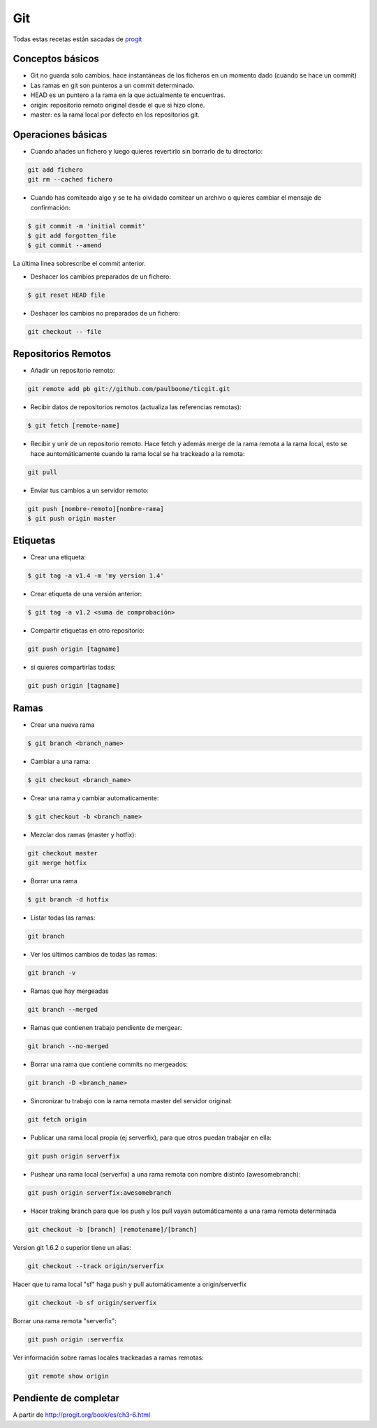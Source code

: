 ###
Git
###

Todas estas recetas están sacadas de `progit <http://git-scm.com/book/es>`_


Conceptos básicos
=================

* Git no guarda solo cambios, hace instantáneas de los ficheros en un momento dado (cuando se hace un commit)
* Las ramas en git son punteros a un commit determinado.
* HEAD es un puntero a la rama en la que actualmente te encuentras.
* origin: repositorio remoto original desde el que si hizo clone.
* master: es la rama local por defecto en los repositorios git.

Operaciones básicas
===================

* Cuando añades un fichero y luego quieres revertirlo sin borrarlo de tu directorio:

.. code-block:: bash

    git add fichero
    git rm --cached fichero

* Cuando has comiteado algo y se te ha olvidado comitear un archivo o quieres cambiar el mensaje de confirmación:

.. code-block:: bash

    $ git commit -m 'initial commit'
    $ git add forgotten_file
    $ git commit --amend

La última linea sobrescribe el commit anterior.


* Deshacer los cambios preparados de un fichero:

.. code-block:: bash

    $ git reset HEAD file

* Deshacer los cambios no preparados de un fichero:

.. code-block:: bash

    git checkout -- file

Repositorios Remotos
====================

* Añadir un repositorio remoto:

.. code-block:: bash

    git remote add pb git://github.com/paulboone/ticgit.git


* Recibir datos de repositorios remotos (actualiza las referencias remotas):

.. code-block:: bash
    
    $ git fetch [remote-name]


* Recibir y unir de un repositorio remoto. Hace fetch y además merge de la rama remota a la rama local, esto se hace auntomáticamente cuando la rama local se ha trackeado a la remota:

.. code-block:: bash

    git pull


* Enviar tus cambios a un servidor remoto:

.. code-block:: bash

    git push [nombre-remoto][nombre-rama]
    $ git push origin master


Etiquetas
=========

* Crear una etiqueta:

.. code-block:: bash
    
    $ git tag -a v1.4 -m 'my version 1.4'

* Crear etiqueta de una versión anterior:

.. code-block:: bash

    $ git tag -a v1.2 <suma de comprobación>

* Compartir etiquetas en otro repositorio:

.. code-block:: bash
    
    git push origin [tagname]

* si quieres compartirlas todas:

.. code-block:: bash
    
    git push origin [tagname]

Ramas
=====

* Crear una nueva rama

.. code-block:: bash
    
    $ git branch <branch_name>

* Cambiar a una rama:

.. code-block:: bash

    $ git checkout <branch_name>

* Crear una rama y cambiar automaticamente:

.. code-block:: bash
    
    $ git checkout -b <branch_name>

* Mezclar dos ramas (master y hotfix):

.. code-block:: bash

    git checkout master
    git merge hotfix

* Borrar una rama

.. code-block:: bash
    
    $ git branch -d hotfix

* Listar todas las ramas:

.. code-block:: bash
    
    git branch

* Ver los últimos cambios de todas las ramas:

.. code-block:: bash
    
    git branch -v

* Ramas que hay mergeadas

.. code-block:: bash
    
    git branch --merged

* Ramas que contienen trabajo pendiente de mergear:

.. code-block:: bash

    git branch --no-merged

* Borrar una rama que contiene commits no mergeados:

.. code-block:: bash

    git branch -D <branch_name>

* Sincronizar tu trabajo con la rama remota master del servidor original:

.. code-block:: bash
    
    git fetch origin

* Publicar una rama local propia (ej serverfix), para que otros puedan trabajar en ella:

.. code-block:: bash
    
    git push origin serverfix

* Pushear una rama local (serverfix) a una rama remota con nombre distinto (awesomebranch):

.. code-block:: bash
    
    git push origin serverfix:awesomebranch

* Hacer traking branch para que los push y los pull vayan automáticamente a una rama remota determinada

.. code-block:: bash

    git checkout -b [branch] [remotename]/[branch]

Version git 1.6.2 o superior tiene un alias:

.. code-block:: bash
    
    git checkout --track origin/serverfix

Hacer que tu rama local "sf" haga push y pull automáticamente a origin/serverfix

.. code-block:: bash

    git checkout -b sf origin/serverfix

Borrar una rama remota "serverfix":

.. code-block:: bash
    
    git push origin :serverfix

Ver información sobre ramas locales trackeadas a ramas remotas:

.. code-block:: bash

    git remote show origin

Pendiente de completar
======================

A partir de http://progit.org/book/es/ch3-6.html